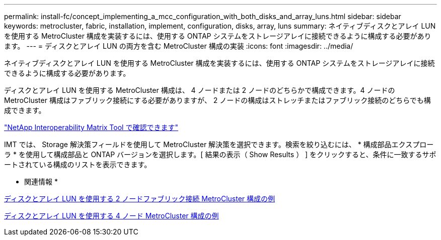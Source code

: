 ---
permalink: install-fc/concept_implementing_a_mcc_configuration_with_both_disks_and_array_luns.html 
sidebar: sidebar 
keywords: metrocluster, fabric, installation, implement, configuration, disks, array, luns 
summary: ネイティブディスクとアレイ LUN を使用する MetroCluster 構成を実装するには、使用する ONTAP システムをストレージアレイに接続できるように構成する必要があります。 
---
= ディスクとアレイ LUN の両方を含む MetroCluster 構成の実装
:icons: font
:imagesdir: ../media/


[role="lead"]
ネイティブディスクとアレイ LUN を使用する MetroCluster 構成を実装するには、使用する ONTAP システムをストレージアレイに接続できるように構成する必要があります。

ディスクとアレイ LUN を使用する MetroCluster 構成は、 4 ノードまたは 2 ノードのどちらかで構成できます。4 ノードの MetroCluster 構成はファブリック接続にする必要がありますが、 2 ノードの構成はストレッチまたはファブリック接続のどちらでも構成できます。

https://mysupport.netapp.com/matrix["NetApp Interoperability Matrix Tool で確認できます"]

IMT では、 Storage 解決策フィールドを使用して MetroCluster 解決策を選択できます。検索を絞り込むには、 * 構成部品エクスプローラ * を使用して構成部品と ONTAP バージョンを選択します。[ 結果の表示（ Show Results ） ] をクリックすると、条件に一致するサポートされている構成のリストを表示できます。

* 関連情報 *

xref:reference_example_of_a_two_node_fabric_attached_mcc_configuration_with_disks_and_array_luns.adoc[ディスクとアレイ LUN を使用する 2 ノードファブリック接続 MetroCluster 構成の例]

xref:concept_example_of_a_four_node_mcc_configuration_with_disks_and_array_luns.adoc[ディスクとアレイ LUN を使用する 4 ノード MetroCluster 構成の例]
